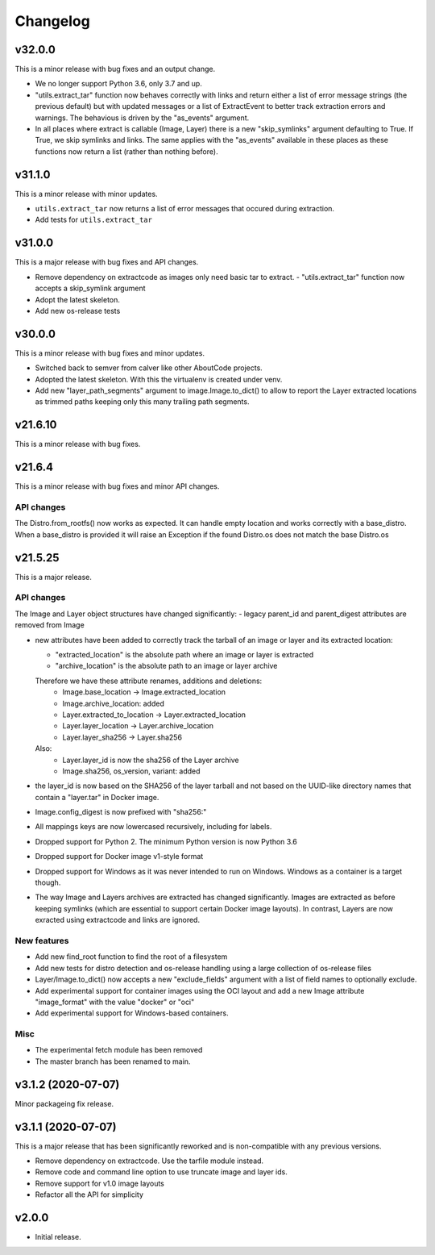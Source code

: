 Changelog
=========

v32.0.0 
--------

This is a minor release with bug fixes and an output change.

- We no longer support Python 3.6, only 3.7 and up.

- "utils.extract_tar" function now behaves correctly with links and return
  either a list of error message strings (the previous default) but with updated
  messages or a list of ExtractEvent to better track extraction errors and warnings.
  The behavious is driven by the "as_events" argument.

- In all places where extract is callable (Image, Layer) there is a new
  "skip_symlinks" argument defaulting to True. If True, we skip symlinks and links.
  The same applies with the "as_events" available in these places as these
  functions now return a list (rather than nothing before).


v31.1.0
--------

This is a minor release with minor updates.

- ``utils.extract_tar`` now returns a list of error messages that occured during
  extraction.
- Add tests for ``utils.extract_tar``


v31.0.0
--------

This is a major release with bug fixes and API changes.

- Remove dependency on extractcode as images only need basic tar to extract.
  - "utils.extract_tar" function now accepts a skip_symlink argument
- Adopt the latest skeleton.
- Add new os-release tests


v30.0.0
--------

This is a minor release with bug fixes and minor updates.

- Switched back to semver from calver like other AboutCode projects.
- Adopted the latest skeleton. With this the virtualenv is created under venv.
- Add new "layer_path_segments" argument to image.Image.to_dict() to allow
  to report the Layer extracted locations as trimmed paths keeping only this
  many trailing path segments.


v21.6.10
--------

This is a minor release with bug fixes.

v21.6.4
--------

This is a minor release with bug fixes and minor API changes.

API changes
~~~~~~~~~~~

The Distro.from_rootfs() now works as expected. It can handle empty location
and works correctly with a base_distro. When a base_distro is provided it
will raise an Exception if the found Distro.os does not match the base Distro.os


v21.5.25
--------

This is a major release.

API changes
~~~~~~~~~~~

The Image and Layer object structures have changed significantly:
- legacy parent_id and parent_digest attributes are removed from Image

- new attributes have been added to correctly track the tarball of an image
  or layer and its extracted location:

  - "extracted_location" is the absolute path where an image or layer is extracted
  - "archive_location" is the absolute path to an image or layer archive

  Therefore we have these attribute renames, additions and deletions:
    - Image.base_location -> Image.extracted_location
    - Image.archive_location: added
    - Layer.extracted_to_location -> Layer.extracted_location
    - Layer.layer_location -> Layer.archive_location
    - Layer.layer_sha256 -> Layer.sha256

  Also:
    - Layer.layer_id is now the sha256 of the Layer archive
    - Image.sha256, os_version, variant: added

- the layer_id is now based on the SHA256 of the layer tarball and not based on
  the UUID-like directory names that contain a "layer.tar" in Docker image.
- Image.config_digest is now prefixed with "sha256:"
- All mappings keys are now lowercased recursively, including for labels.

- Dropped support for Python 2. The minimum Python version is now Python 3.6
- Dropped support for Docker image v1-style format
- Dropped support for Windows as it was never intended to run on Windows.
  Windows as a container is a target though.
- The way Image and Layers archives are extracted has changed significantly.
  Images are extracted as before keeping symlinks (which are essential to support
  certain Docker image layouts). In contrast, Layers are now exracted using
  extractcode and links are ignored.


New features
~~~~~~~~~~~~

- Add new find_root function to find the root of a filesystem

- Add new tests for distro detection and os-release handling using a large
  collection of os-release files

- Layer/Image.to_dict() now accepts a new "exclude_fields" argument with a list
  of field names to optionally exclude.

- Add experimental support for container images using the OCI layout and add a
  new Image attribute "image_format" with the value "docker" or "oci"

- Add experimental support for Windows-based containers.


Misc
~~~~

- The experimental fetch module has been removed
- The master branch has been renamed to main.



v3.1.2 (2020-07-07)
-------------------

Minor packageing fix release.


v3.1.1 (2020-07-07)
-------------------

This is a major release that has been significantly reworked
and is non-compatible with any previous versions.

- Remove dependency on extractcode. Use the tarfile module instead.
- Remove code and command line option to use truncate image and layer ids.
- Remove support for v1.0 image layouts
- Refactor all the API for simplicity


v2.0.0
------

- Initial release.
